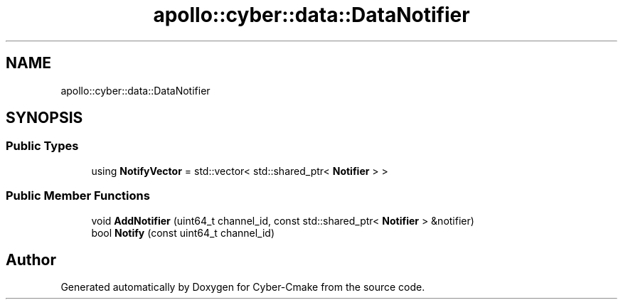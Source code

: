 .TH "apollo::cyber::data::DataNotifier" 3 "Thu Aug 31 2023" "Cyber-Cmake" \" -*- nroff -*-
.ad l
.nh
.SH NAME
apollo::cyber::data::DataNotifier
.SH SYNOPSIS
.br
.PP
.SS "Public Types"

.in +1c
.ti -1c
.RI "using \fBNotifyVector\fP = std::vector< std::shared_ptr< \fBNotifier\fP > >"
.br
.in -1c
.SS "Public Member Functions"

.in +1c
.ti -1c
.RI "void \fBAddNotifier\fP (uint64_t channel_id, const std::shared_ptr< \fBNotifier\fP > &notifier)"
.br
.ti -1c
.RI "bool \fBNotify\fP (const uint64_t channel_id)"
.br
.in -1c

.SH "Author"
.PP 
Generated automatically by Doxygen for Cyber-Cmake from the source code\&.
